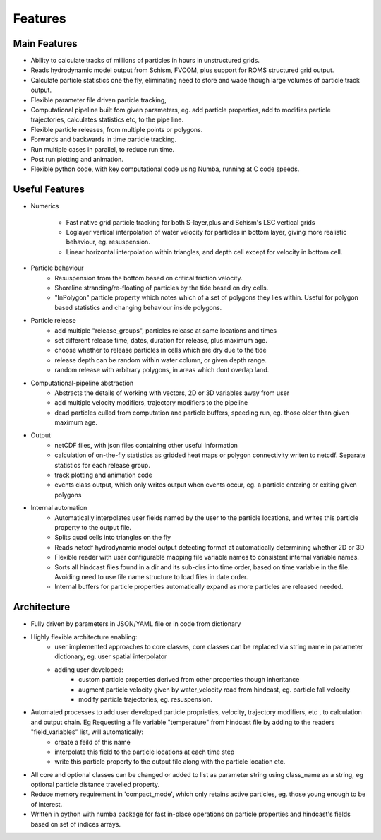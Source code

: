 ####################
Features
####################


Main Features
=================

* Ability to calculate tracks of  millions of particles in hours in unstructured grids.
* Reads hydrodynamic model output from Schism, FVCOM, plus support for ROMS structured grid  output.
* Calculate particle statistics one the fly, eliminating need to store and wade though large volumes of particle track output.
* Flexible parameter file driven particle tracking,
* Computational pipeline built fom given parameters, eg. add particle properties, add to modifies particle trajectories, calculates statistics etc,  to the pipe line.
* Flexible particle releases, from multiple points or polygons.
* Forwards and backwards in time particle tracking.
* Run multiple cases in parallel, to reduce run time.
* Post run plotting and animation.
* Flexible python code, with key computational code using Numba, running at C code speeds.


Useful Features
=================

* Numerics

    * Fast native grid particle tracking for both S-layer,plus and Schism's LSC vertical grids
    * Loglayer vertical interpolation of water velocity for particles in bottom layer, giving more realistic behaviour, eg. resuspension.
    * Linear horizontal interpolation within triangles, and depth cell except for velocity in bottom cell.

* Particle behaviour
    * Resuspension from the bottom based on critical friction velocity.
    * Shoreline stranding/re-floating of particles by the tide based on dry cells.
    * "InPolygon" particle property which notes which of a set of polygons they lies within. Useful for polygon based statistics and changing behaviour inside polygons.

* Particle release
    * add multiple "release_groups", particles release at same locations and times
    * set different release time, dates, duration for release, plus maximum age.
    * choose whether to release particles in cells which are dry due to the tide
    * release depth can be random within water column, or given depth range.
    * random release with arbitrary polygons, in areas which dont overlap land.


* Computational-pipeline abstraction
    * Abstracts the details of working with vectors, 2D or 3D variables away from user
    * add multiple velocity modifiers, trajectory modifiers to the pipeline
    * dead particles culled from computation and particle buffers, speeding run, eg. those older than given maximum age.


* Output
    * netCDF files, with json files containing other useful information
    * calculation of on-the-fly statistics as gridded heat maps or polygon connectivity writen to netcdf. Separate statistics for each release group.
    * track plotting and animation code
    * events class output, which only writes output when events occur, eg. a particle entering or exiting given polygons

* Internal automation
    * Automatically interpolates user fields named by the user to the particle locations, and writes this particle property to the output file.
    * Splits quad cells into triangles on the fly
    * Reads netcdf hydrodynamic model output detecting format at automatically determining whether 2D or 3D
    * Flexible reader with user configurable mapping  file variable names to consistent internal variable names.
    * Sorts all hindcast files found in a dir and its sub-dirs into time order, based on time variable in the file. Avoiding need to use file name structure to load files in date order.
    * Internal buffers for particle properties automatically expand as more particles are released needed.

Architecture
===============

* Fully driven by parameters in JSON/YAML file or in code from dictionary
* Highly flexible architecture enabling:
    * user implemented approaches to core classes, core classes can be replaced via string name in parameter dictionary, eg. user spatial interpolator
    * adding user developed:
        * custom particle properties derived from other properties though inheritance
        * augment particle velocity given by water_velocity read from hindcast, eg. particle fall velocity
        * modify particle trajectories, eg. resuspension.

* Automated processes to add user developed particle proprieties, velocity, trajectory modifiers, etc , to calculation and output chain. Eg  Requesting a file variable "temperature" from hindcast file by adding to the readers "field_variables" list, will automatically:
    * create a feild of this name
    * interpolate this field to the particle locations at each time step
    * write this particle property to the output file along with the particle location etc.

* All core and optional classes can be changed or added to list as parameter string using class_name as a string, eg optional particle distance travelled property.
* Reduce memory requirement in 'compact_mode',  which only retains active particles, eg. those young enough to be of interest.
* Written in python with numba package for fast in-place operations on particle properties and hindcast's fields based on set of indices arrays.
















